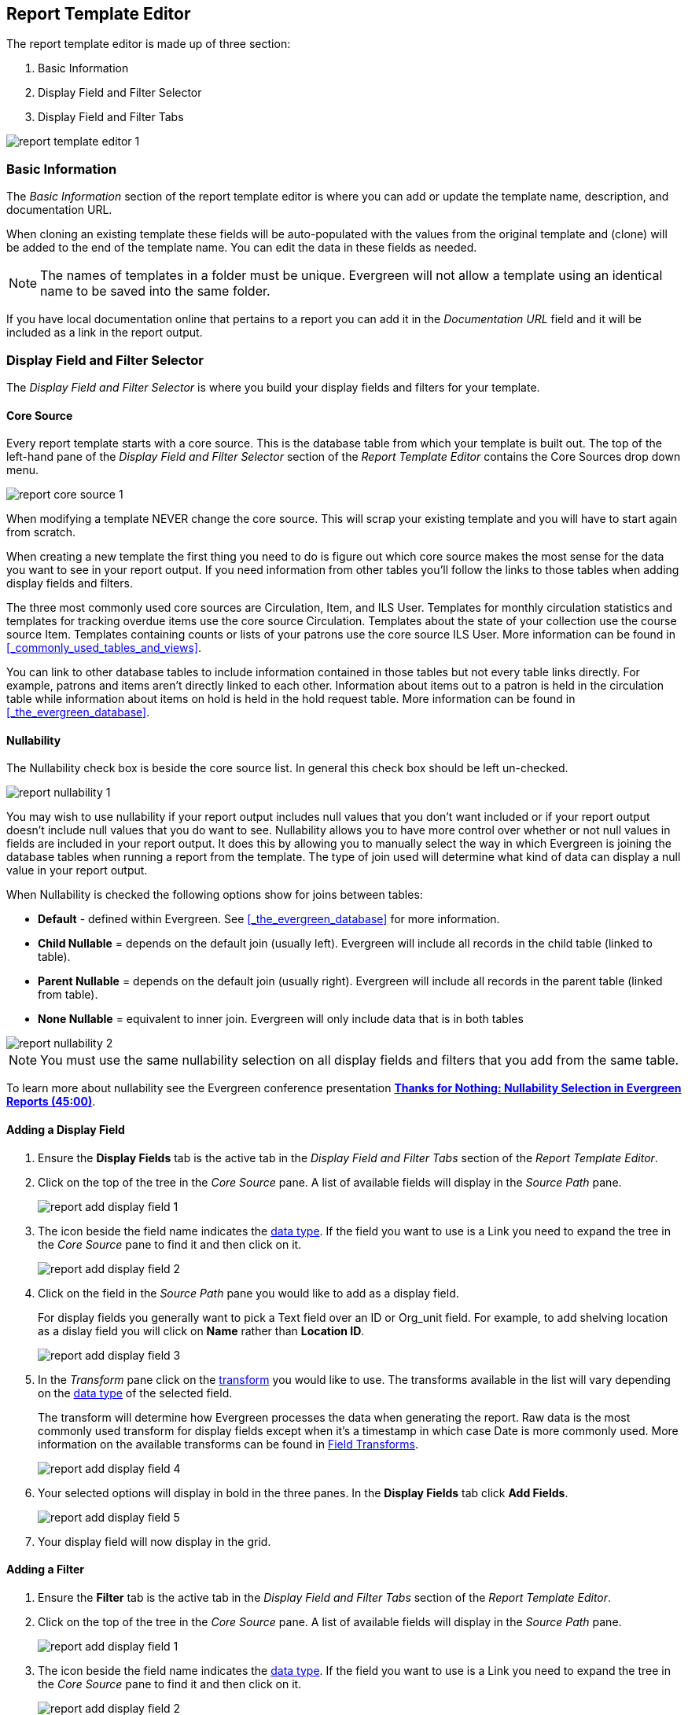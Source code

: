 Report Template Editor
----------------------

The report template editor is made up of three section:

. Basic Information
. Display Field and Filter Selector
. Display Field and Filter Tabs

image::images/report/report-template-editor-1.png[]

Basic Information
~~~~~~~~~~~~~~~~~

The _Basic Information_ section of the report template editor is where you can add or update the template name,
description, and documentation URL.

When cloning an existing template these fields will be auto-populated with the values from the original 
template and (clone) will be added to the end of the template name. You can edit the data in these fields as needed.

[NOTE]
======
The names of templates in a folder must be unique.  Evergreen will not allow a template using an identical name to
be saved into the same folder.
======

If you have local documentation online that pertains to a report you can add it in the _Documentation URL_
field and it will be included as a link in the report output.


Display Field and Filter Selector
~~~~~~~~~~~~~~~~~~~~~~~~~~~~~~~~~

The _Display Field and Filter Selector_ is where you build your display fields and filters for your template.

Core Source
^^^^^^^^^^^

Every report template starts with a core source.  This is the database table from which your template is
built out. The top of the left-hand pane of the _Display Field and Filter Selector_ section of the 
_Report Template Editor_ contains the Core Sources drop down menu.

image::images/report/report-core-source-1.png[]

When modifying a template NEVER change the core source.  This will scrap your existing template and you
will have to start again from scratch.

When creating a new template the first thing you need to do is figure out which core source makes
the most sense for the data you want to see in your report output. If you need information from 
other tables you'll follow the links to those tables when adding display fields and filters.

The three most commonly used core sources are Circulation, Item, and ILS User.  Templates for monthly
circulation statistics and templates for tracking overdue items use the core source Circulation.  Templates
about the state of your collection use the course source Item.  Templates containing counts or lists 
of your patrons use the core source ILS User.  More information can be found in 
xref:_commonly_used_tables_and_views[].

You can link to other database tables to include information contained in those tables but
not every table links directly.  For example, patrons and items aren't directly linked to each other.
Information about items out to a patron is held in the circulation table while information about
items on hold is held in the hold request table.  More information can be found in 
xref:_the_evergreen_database[].

Nullability
^^^^^^^^^^^

The Nullability check box is beside the core source list. In general this check box should be left 
un-checked.  

image::images/report/report-nullability-1.png[]

You may wish to use nullability if your report output includes null values that you don't want included or 
if your report output doesn't include null values that you do want to see.  Nullability allows you to have 
more control over whether or not null values in fields are included in your report output.  It does this 
by allowing you to manually select the way in which Evergreen is joining the database tables when running 
a report from the template.  The type of join used will determine what kind of data 
can display a null value in your report output.

When Nullability is checked the following options show for joins between tables:

* *Default* - defined within Evergreen. See xref:_the_evergreen_database[] for more information.
* *Child Nullable* = depends on the default join (usually left). Evergreen will include all records in
the child table (linked to table).
* *Parent Nullable* = depends on the default join (usually right). Evergreen will include all records in
the parent table (linked from table).
* *None Nullable* = equivalent to inner join. Evergreen will only include data that is in both tables


image::images/report/report-nullability-2.png[]

[NOTE]
======
You must use the same nullability selection on all display fields and filters that you add from
the same table.
======

To learn more about nullability see the Evergreen conference presentation https://youtu.be/oDtjpW3Kiz8[*Thanks for Nothing: 
Nullability Selection in Evergreen Reports (45:00)*].

Adding a Display Field
^^^^^^^^^^^^^^^^^^^^^^

. Ensure the *Display Fields* tab is the active tab in the _Display Field and Filter Tabs_
 section of the _Report Template Editor_.
. Click on the top of the tree in the _Core Source_ pane.  A list of available fields will display
in the _Source Path_ pane.
+
image::images/report/report-add-display-field-1.png[]
+
. The icon beside the field name indicates the xref:_data_types[data type].  If the field you want to 
use is a Link you need to expand the tree in the _Core Source_ pane to find it and then click on it.
+
image::images/report/report-add-display-field-2.png[]
+
. Click on the field in the _Source Path_ pane you would like to add as a display field.
+
For display fields you generally want to pick a Text field over an ID or Org_unit field. For example,
to add shelving location as a dislay field you will click on *Name* rather than *Location ID*.
+
image::images/report/report-add-display-field-3.png[]
+
. In the _Transform_ pane click on the xref:_field_transforms[transform] you would like to use.  The transforms
available in the list will vary depending on the xref:_data_types[data type] of the selected field.
+
The transform will determine how Evergreen processes the data when generating the report. Raw data 
is the most commonly used transform for display fields except when it's a timestamp in which case Date
is more commonly used.  More information on the available transforms can be found in 
xref:_field_transforms[].
+
image::images/report/report-add-display-field-4.png[]
+
. Your selected options will display in bold in the three panes.  In the *Display Fields* tab click
*Add Fields*.
+
image::images/report/report-add-display-field-5.png[]
+
. Your display field will now display in the grid.

Adding a Filter
^^^^^^^^^^^^^^^

. Ensure the *Filter* tab is the active tab in the _Display Field and Filter Tabs_ section of 
the _Report Template Editor_.
. Click on the top of the tree in the _Core Source_ pane.  A list of available fields will display
in the _Source Path_ pane.
+
image::images/report/report-add-display-field-1.png[]
+
. The icon beside the field name indicates the xref:_data_types[data type].  If the field you want to 
use is a Link you need to expand the tree in the _Core Source_ pane to find it and then click on it.
+
image::images/report/report-add-display-field-2.png[]
+
. Click on the field in the _Source Path_ pane you would like to add as a filter.
+
For filters you generally want to pick an ID or Org_unit field over a Text field. For example,
to add circulating library as a filter you will click on *Circulating Library* which has the tree icon 
indicating it's an Org_unit.
+
image::images/report/report-add-filter-field-1.png[]
+
. In the _Transform_ pane click on the xref:_field_transforms[transform] you would like to use.  The transforms
available in the list will vary depending on the xref:_data_types[data type] of the selected field.
+
The transform will determine how Evergreen processes the data when generating the report. Raw data 
is the most commonly used transform for filters except when it's a timestamp in which case Date or
Month + Year is more commonly used.  More information on the available transforms can be found in 
xref:_field_transforms[].
+
image::images/report/report-add-filter-field-2.png[]
+
. Your selected options will display in bold in the three panes.  In the *Filter* tab click
*Add Fields*.
+
image::images/report/report-add-filter-field-3.png[]
+
. Your filter will now display in the grid.
. If desired, you can hardcode the value of the filter into the template.  
See xref:_updating_a_filter_value[].

Display Field and Filter Tabs
~~~~~~~~~~~~~~~~~~~~~~~~~~~~~


Display Fields
^^^^^^^^^^^^^^

* xref:_reordering_display_fields[Reordering Display Fields]
* xref:_renaming_a_display_field[Renaming a Display Field]
* xref:_changing_a_display_transform[Changing a Transform]
* xref:_removing_a_display_field[Removing a Display Field]

Display fields are the columns of information that will display on your report output.  The *Display
Fields* tab is the active tab by default in the _Report Template Editor_.

[NOTE]
======
The action *Change Column Documentation* on the *Display Fields* tab can be ignored as it does not
apply to display fields.
======

[[_reordering_display_fields]]
Reordering Display Fields
+++++++++++++++++++++++++

. On the *Display Fields* tab select the field you would like to re-order.
. From the *Actions* menu choose *Move Field Up* or *Move Field Down*.  You can also right-click on the
field to open the *Actions* menu.
+
image::images/report/report-display-fields-1.png[]
+
. Repeat until your fields are in the order you desire.

[[_renaming_a_display_field]]
Renaming a Display Field
++++++++++++++++++++++++

Each dislay field in a template has a column label which displays as the column header in the report output.

. On the *Display Fields* tab select the field you would like to rename.
. From the *Actions* menu choose *Change Column Label*. You can also right-click on the
field to open the *Actions* menu.
+
image::images/report/report-display-fields-2.png[]
+
. In the pop-up that appears enter the new name for the field and click *OK/Continue*.
+
image::images/report/report-display-fields-3.png[]
+
. The new field name displays in the _Column Label_ column and will display as the column header on your report
output.

[NOTE]
======
It is best practice to include qualifiers in the field names for fields like barcode and library so that 
staff know what data they are looking at in the report output.

For example, for multi-branch libraries and libraries participating in reciprocal borrowing it is not uncommon for the
Circulating Library and Owning Library of an item to be different.  In this case it is important to specify
in the field name which type of library is being presented in the report output data.
======

[[_changing_a_display_transform]]
Changing a Transform
++++++++++++++++++++

For information on specific transforms see xref:_field_transforms[].

. On the *Display Fields* tab select the field you would like to change the transform for.
. From the *Actions* menu choose *Change Transform*. You can also right-click on the
field to open the *Actions* menu.
+
image::images/report/report-display-fields-5.png[]
+
. In the pop-up that appears select the new transform from the list and click *OK/Continue*.
+
image::images/report/report-display-fields-6.png[]
+
. The new transform will displays in the _Field Transform_ column in the grid.

[[_removing_a_display_field]]
Removing a Display Field
++++++++++++++++++++++++

[CAUTION]
=========
Removing display fields usually does not affect the result set for the report output but it can, especially
when the report output displays a count of records (whether item, patron, circulation, hold, or bibliographic).

When removing fields be mindful of whether or not it will still be clear in the report output what your results
mean. 
=========

. On the *Display Fields* tab select the field you would like to rename.
. From the *Actions* menu choose *Remove Field*. You can also right-click on the
field to open the *Actions* menu.
+
image::images/report/report-display-fields-4.png[]
+
. The selected field is removed and no longer shows as a display field.



Filters
^^^^^^^

* xref:_changing_the_column_documentation[Changing the Column Documentation]
* xref:_changing_an_operator[Changing an Operator]
* xref:_changing_a_filter_transform[Changing a Transform]
* xref:_updating_a_filter_value[Updating a Filter Value]
* xref:_removing_a_filter[Removing a Filter]

[[_changing_the_column_documentation]]
Changing the Column Documentation
+++++++++++++++++++++++++++++++++

When running a report the filter can include text which gives information on how to use the particular filter and
in some cases how to enter the filter value.  In the _Report Template Editor_ this is referred to as column
documentation or a field hint.

image::images/report/report-filters-1.png[]

. On the *Filter* tab select the field you would like to add column documentation to.
. From the *Actions* menu choose *Change Column Documentation*. You can also right-click on the
field to open the *Actions* menu.
+
image::images/report/report-filters-2.png[]
+
. In the pop-up that appears add or update the text and click *OK/Continue*.
+
image::images/report/report-filters-3.png[]
+
. When running a report the column documentation will display under the filter path. 
+
image::images/report/report-filters-4.png[]

[[_changing_an_operator]]
Changing an Operator
++++++++++++++++++++

For information on specific operator see xref:_operators[].

. On the *Filter* tab select the field you would like change the operator of.
. From the *Actions* menu choose *Change Operator*. You can also right-click on the
field to open the *Actions* menu.
+
image::images/report/report-filters-operator-1.png[]
+
. In the pop-up that appears select the new operator from the list and click *OK/Continue*.
+
image::images/report/report-filters-operator-2.png[]
+
. The operator will be updated in the grid.

[[_changing_a_filter_transform]]
Changing a Transform
++++++++++++++++++++

For information on specific transforms see xref:_field_transforms[].

. On the *Filters* tab select the field you would like to change the transform for.
. From the *Actions* menu choose *Change Transform*. You can also right-click on the
field to open the *Actions* menu.
+
image::images/report/report-filters-transform-1.png[]
+
. In the pop-up that appears select the new transform from the list and click *OK/Continue*.
+
image::images/report/report-filters-transform-2.png[]
+
. The new transform will displays in the _Field Transform_ column in the grid.

[[_updating_a_filter_value]]
Updating a Filter Value
+++++++++++++++++++++++

Filter values can be hardcoded into a template or left blank to be filled in when the report is run.  Information
on commonly hardcoded filters can be found in xref:_report_filters[].

Hardcoding a filter is recommend when the value of the filter will not change.  For example, hardcoded filters
are often used when filtering out deleted items.

Filter values can also be hardcoded into templates to make it easier for staff with less reporter experience to
run certain reports.  For example, you can set up a report with a Item Status filter with a hardcoded value 
of _Missing_ so that staff can run a report to get a list of all missing items without having to enter filter 
information.  

Co-op Support recommends balancing the re-usabilty of templates that comes when staff enter filter values at the time of
running a report versus the ease of use for staff with less experience with the reporter.  For example, when no value is
entered in the template for a filter on Item Status staff can pick the relevant status from the 26 statuses currently 
in use in Sitka's Evergreen.  When a value is hardcoded in for item status a new template must be created everytime you wish
to filter on a different item status.


. On the *Filter* tab select the field you would like add, update, or remove the filter value for.
. From the *Actions* menu choose *Change Filter Value* to add or update the value or choose *Remove Filter Value*
to remove it. You can also right-click on the field to open the *Actions* menu.
+
image::images/report/report-filters-value-1.png[]
+
. When changing a filter value a pop-up will appear where you can add the relevant value. See xref:_filter_values[]
for details on exactly how different values must be entered.
. Click *OK/Continue*.
+
image::images/report/report-filters-value-2.png[]
+
. The filter value will display in the grid.
+
image::images/report/report-filters-value-3.png[]

[[_removing_a_filter]]
Removing a Filter
+++++++++++++++++

[CAUTION]
=========
Removing a filter WILL affect what results are included in your report output.  Ensure you don't need to filter
on a particular field before removing it.

All report templates MUST have at least one library filter.  This filter is important as it allows 
staff to comply with Sitka's data use requirements as per 
https://ln.sync.com/dl/ca731e4e0/view/doc/7839812630003#bw5v92du-w6q5j6uj-szy6shez-smwueqdv[Appendix J 
of the Service Management Agreement] and restrict the data in the report output to only data relevant 
to their library.
=========

. On the *Filter* tab select the filter field you would like to remove.
. From the *Actions* menu choose *Remove Field*. You can also right-click on the
field to open the *Actions* menu.
+
image::images/report/report-filters-remove-1.png[]
+
. The selected field is removed and no longer shows as a filter field.


Template Terminology
~~~~~~~~~~~~~~~~~~~~

Data Types
^^^^^^^^^^

Every field that display in _Source Path_ pane of the Report Template Editor is associated with a data 
type. This indicates what kind of information is stored in the field and Evergreen will handle the information 
differently based on the data type. Each data type has its own characteristics and uses.

[options="header"]
|===
|Data Type |Description    |Notes
|Boolean |Contains either "true" or "false".    |Examples in Evergreen: "deleted" in item/patron record, "circulate?" in item record.
|ID |Unique number assigned by the database to identify a record    |IDs look like numbers, but the ID 
data type is treated specially by the software for determining how tables are linked. ID is a good candidate field for counting records.
|Integer |A number like 1, 2, 3.    |Examples in Evergreen: "remaining renewal count" in circulation record, "claimed returned count" in patron record.
|Interval |Time intervals, such as "2 weeks" and "6 months"    |Examples in Evergreen: "loan duration" and "grace period" in circulation record,
|Link |It is similar to the id data type. It is the id of a record in another table.    |Examples in Evergreen: "user id" and "item id" in a circulation record. Link outputs a number that is a meaningful reference for the database but not of much use to a human user. You will usually want to drill further down the tree in the Sources pane and select fields from the linked table. However, in some instances you might want to use a link field. For example, to count the number of patrons who borrowed items you could do a count on the "user id" in the circulation record.
|Money |Monetary amount    |Examples in Evergreen: "price" in item record, "billing amount" in billing record.
|Org_unit |Organizational unit. It is a number. It acts like link data type.    |In Evergreen, libraries are organizational units. In Sitka context they are organized into a tree structure with consortium, library federations, libraries/library systems and branches for library systems. To filter on a library, make sure you choose the field having org_unit data type. To display a library, it is a better option to drill down to the org unit record to display the "name" of it.
|Text |Text field. Usually it takes whatever is typed into the field.    |Examples: "call number label" in call number record, "patron's names".
|Timestamp |A very detailed time such as 2018-11-25 17:54:26-07    |Example: checkout time in circulation record, last status date in item record.
|===

Evergreen uses icons to indicate data type on the report interface.

image::images/report/term-1.png[]


Field Transforms
^^^^^^^^^^^^^^^^

Transforms determine how data is processed when it is retrieved from the database. Different data types can
be transformed differently. Not all transforms are available to a certain data type.

This table lists the commonly used transforms.  Some data types, like timestamp, will have additional 
transforms available when adding fields or filters to a template.

[options="header"]
|===
|Transform |Applicable Data Types |Description | Notes
|Raw Data |All Data Types |To display the data exactly as it is stored in the database. | Most commonly used
transform 
|Date |Timestamps |  This transform presents a timestamp as a human-readable date in yyyy-mm-dd format. |For example,
timestamp 2018-11-25 17:54:26-07 will be displayed as 2018-11-25. 
|Year + Month |Timestamps | Presents a timestamp as the year and month in yyyy-mm format. |For example, 2018-11-25
17:54:26-07 will be displayed as 2018-11. If filtering on a timestamp transformed to Year + Month, all
days in the calendar month are included. 
|Upper Case |Text | Transforms text to all upper case. |
|Lower Case |Text | Transforms text to all lower case. |
|Substring |Text | This transform can be applied to filters, not display fields. It matches the given value with a
continuous string of characters in the field. |For example, if a given value is "123" and the match is with a
call number field, call numbers like "123.34", "ANF 123.34", "JNF 233.123", etc. will be in the result list.
|First Continuous Non-space string |Text |  The first word (or string of numbers and/or characters until the first
spacing) in a field is returned by this transform. |For example, this transform will return "E" from text
"E DOR", "E 123", etc. 
|Count |Text, Integer, ID, Money, Timestamp, Org_unit |  This transform counts the records found. |Though you can count 
by any field, very often id field is used. 
|Count Distinct |Text, Integer, ID, Money, Timestamp, Org_unit | This transform counts the number of records 
with unique value in the field. If two records
have the same value in the field, they will be counted once only. |A typical example of using Count Distinct
is counting the number of active patrons who borrowed items at a library. Each patron can be counted once
only but he/she may borrow multiple items. Transforming the patron id in circulation record with Count
Distinct will result in the required number. Since each patron has a unique id, she/her will be counted once
only. 
|Max |Text, Integer, Money, and Timestamp | It compares the values in the field of all result records and then 
returns the one record with the highest value. For timestamp the highest value means
the latest date. |For example, if a checkout date is transformed by Max, the returned date is the last checkout
date.
|Min |Text, Integer, Money, and Timestamp | It works the same way as Max except that it returns the lowest value. |
|===

Operators
^^^^^^^^^

Operators describe how two pieces of data can be compared to each other. They are used when creating filters
in a template to determine which records should be included in the result. The record is included when the
comparison returns "TRUE". The possible ways of comparing data are related to data type and data transforms.
The available operators are:

[options="header"]
|===
|Operator |Description    |Notes
|Equals | Compares two operands and returns TRUE if they are exactly the same. |
|Contains Matching Substring | This operator checks if any part of the field matches the given parameter. |It is
case-sensitive.
|Contains Matching Substring (Ignore Case) | This operator is identical to Contains Matching Substring, except
it is not case-sensitive. |
|Greater Than | This operator returns TRUE if a field is greater than your parameter. For text fields, the
string is compared character by character in accordance with the general rule that numerical characters are
smaller than alphabetical characters and upper case alphabeticals are smaller than lower case alphabeticals |For timestamps "Greater Than" can be thought of as "later than" or "after".
|Greater than or equal to |This operator returns TRUE if a field is greater than or equal to your 
parameter. For text fields, the string is compared character by character in accordance with the general 
rule that numerical characters are smaller than alphabetical characters and upper case alphabeticals 
are smaller than lower case alphabeticals |For timestamps "Greater Than or equal to" can be thought of as 
"later than or equal to" or "after or equal to".
|Less Than | This operator returns TRUE if a field is less than, lower than, earlier than or smaller than your
parameter. |
|In List| It is similar to Equals, except it allows you specify multiple parameters and returns "TRUE" if the
field is equal to any one of the given values. |
|Not In List |  It is the opposite of In List. Multiple parameters can be specified. TRUE will be returned only
when none of the parameters is matched with the value in the field. |
|Between | Two parameters are required by this operator. TRUE is returned when the field value is Greater Than
or Equal to the smaller given value and Less Than or Equal to the bigger given value. The smaller parameter
should always comes first when filling in a filter with this operator. | For example: between 3 and 5 is
correct. Between 5 and 3 will return FALSE on the Reports interface. For timestamp earlier date always comes
first.
|Not Between | |
|Is NULL | |
|Is not NULL | | 
|Is NULL or Blank | Returns TRUE for fields that contain no data or blank string. For most intents and purposes
this operator should be used when there is no visible value in the field. |
|Is not NULL or Blank |
|===



Filter Values
^^^^^^^^^^^^^

If you enter hardcoded values for filter fields, the data must match exactly how is displays in Evergreen. 
For example, if the status is _Missing_ in Evergreen you must use _Missing_, a value of _missing_ will 
not return results.

Multiple filter values can be included separated by commas.

If hardcoding a value for a library filter you must use your library's unique Evergreen ID.  Single branch libraries can
find this by opening their public catalogue and looking at the URL that displays on the initial load.  This URL will contain
_physical_loc=X_.  The value of X is your Evergreen ID.  Multi-branch libraries should 
 https://bc.libraries.coop/support/[contact Co-op Support] as the URL for your public catalogue will only show you the ID for
 your system, not your branches.
 
 
